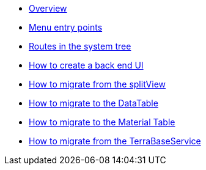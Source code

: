 * xref:back-end-ui:overview.adoc[Overview]
* xref:back-end-ui:reference-menu-entry-points.adoc[Menu entry points]
* xref:back-end-ui:reference-routes-system-tree.adoc[Routes in the system tree]
* xref:back-end-ui:how-to-back-end-ui.adoc[How to create a back end UI]
* xref:back-end-ui:how-to-migrate-split-view.adoc[How to migrate from the splitView]
* xref:back-end-ui:how-to-migrate-data-table.adoc[How to migrate to the DataTable]
* xref:back-end-ui:how-to-migrate-material-table.adoc[How to migrate to the Material Table]
* xref:back-end-ui:how-to-migrate-terrabaseservice.adoc[How to migrate from the TerraBaseService]
